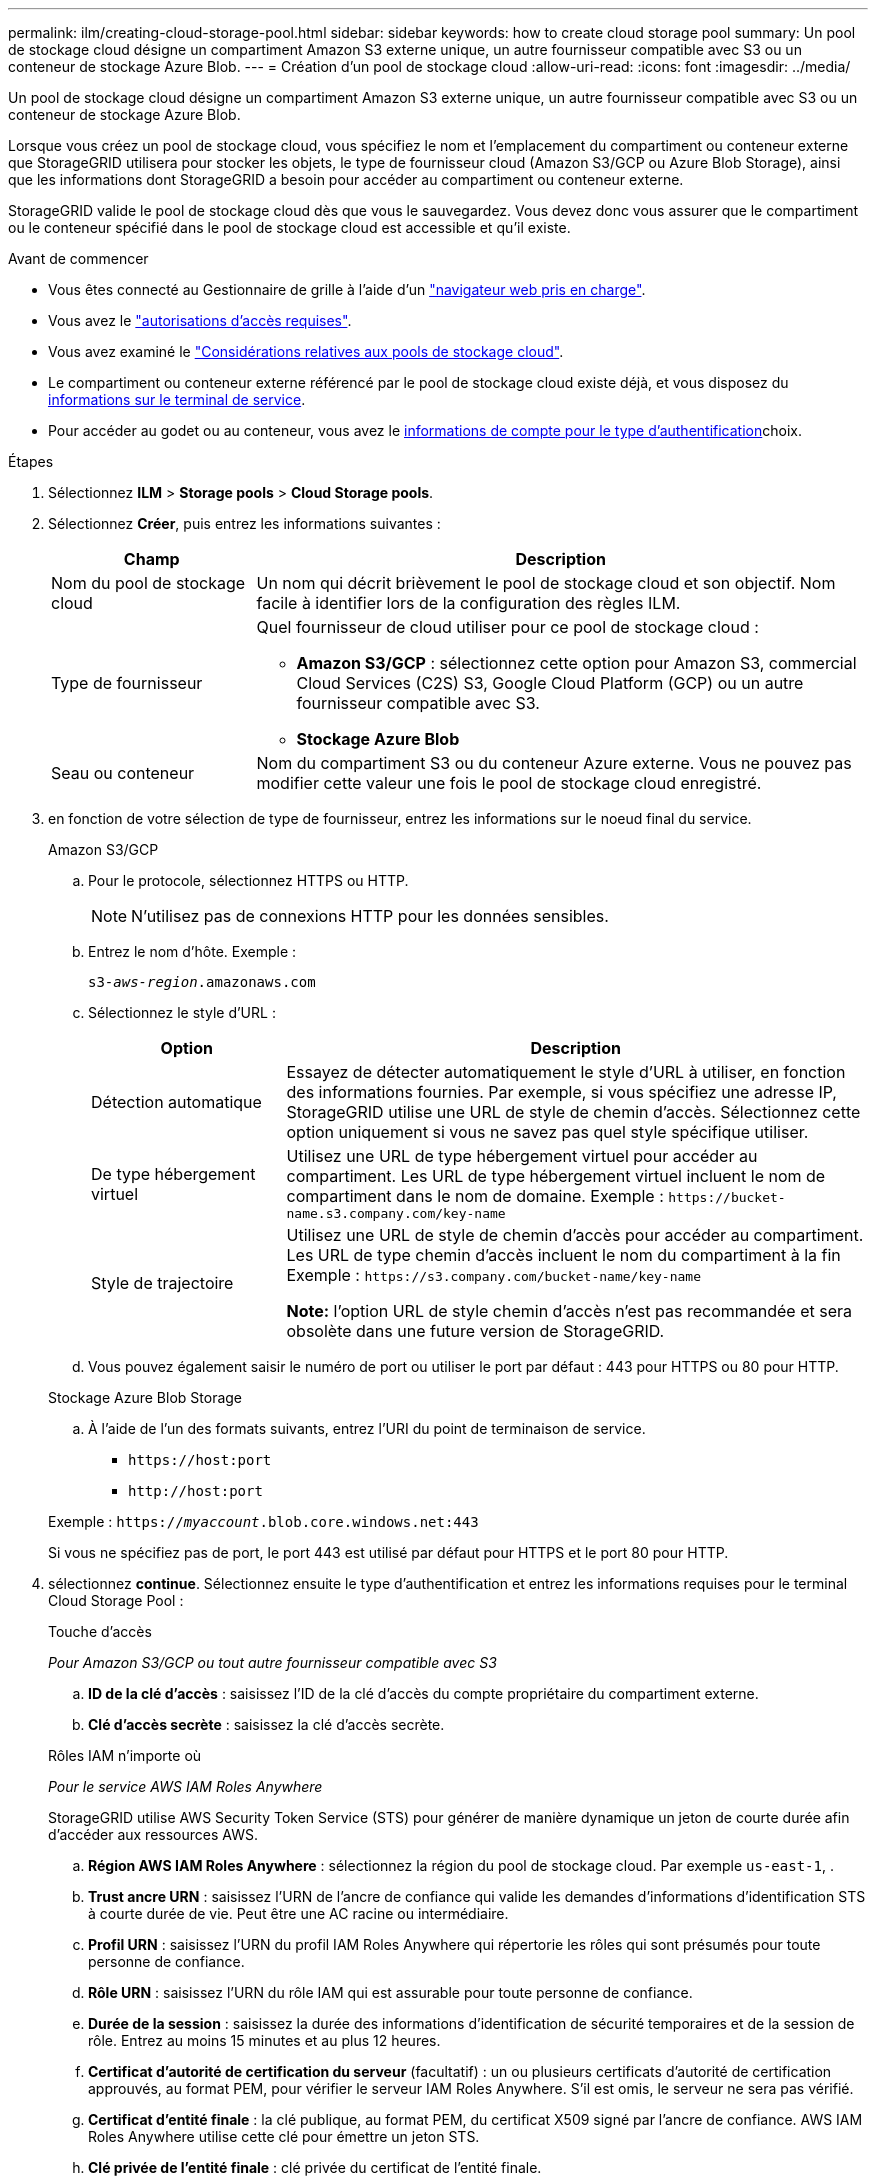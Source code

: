 ---
permalink: ilm/creating-cloud-storage-pool.html 
sidebar: sidebar 
keywords: how to create cloud storage pool 
summary: Un pool de stockage cloud désigne un compartiment Amazon S3 externe unique, un autre fournisseur compatible avec S3 ou un conteneur de stockage Azure Blob. 
---
= Création d'un pool de stockage cloud
:allow-uri-read: 
:icons: font
:imagesdir: ../media/


[role="lead"]
Un pool de stockage cloud désigne un compartiment Amazon S3 externe unique, un autre fournisseur compatible avec S3 ou un conteneur de stockage Azure Blob.

Lorsque vous créez un pool de stockage cloud, vous spécifiez le nom et l'emplacement du compartiment ou conteneur externe que StorageGRID utilisera pour stocker les objets, le type de fournisseur cloud (Amazon S3/GCP ou Azure Blob Storage), ainsi que les informations dont StorageGRID a besoin pour accéder au compartiment ou conteneur externe.

StorageGRID valide le pool de stockage cloud dès que vous le sauvegardez. Vous devez donc vous assurer que le compartiment ou le conteneur spécifié dans le pool de stockage cloud est accessible et qu'il existe.

.Avant de commencer
* Vous êtes connecté au Gestionnaire de grille à l'aide d'un link:../admin/web-browser-requirements.html["navigateur web pris en charge"].
* Vous avez le link:../admin/admin-group-permissions.html["autorisations d'accès requises"].
* Vous avez examiné le link:considerations-for-cloud-storage-pools.html["Considérations relatives aux pools de stockage cloud"].
* Le compartiment ou conteneur externe référencé par le pool de stockage cloud existe déjà, et vous disposez du <<service-endpoint-info,informations sur le terminal de service>>.
* Pour accéder au godet ou au conteneur, vous avez le <<authentication-account-info,informations de compte pour le type d'authentification>>choix.


.Étapes
. Sélectionnez *ILM* > *Storage pools* > *Cloud Storage pools*.
. Sélectionnez *Créer*, puis entrez les informations suivantes :
+
[cols="1a,3a"]
|===
| Champ | Description 


 a| 
Nom du pool de stockage cloud
 a| 
Un nom qui décrit brièvement le pool de stockage cloud et son objectif. Nom facile à identifier lors de la configuration des règles ILM.



 a| 
Type de fournisseur
 a| 
Quel fournisseur de cloud utiliser pour ce pool de stockage cloud :

** *Amazon S3/GCP* : sélectionnez cette option pour Amazon S3, commercial Cloud Services (C2S) S3, Google Cloud Platform (GCP) ou un autre fournisseur compatible avec S3.
** *Stockage Azure Blob*




 a| 
Seau ou conteneur
 a| 
Nom du compartiment S3 ou du conteneur Azure externe. Vous ne pouvez pas modifier cette valeur une fois le pool de stockage cloud enregistré.

|===
. [[service-Endpoint-info]]en fonction de votre sélection de type de fournisseur, entrez les informations sur le noeud final du service.
+
[role="tabbed-block"]
====
.Amazon S3/GCP
--
.. Pour le protocole, sélectionnez HTTPS ou HTTP.
+

NOTE: N'utilisez pas de connexions HTTP pour les données sensibles.

.. Entrez le nom d'hôte. Exemple :
+
`s3-_aws-region_.amazonaws.com`

.. Sélectionnez le style d'URL :
+
[cols="1a,3a"]
|===
| Option | Description 


 a| 
Détection automatique
 a| 
Essayez de détecter automatiquement le style d'URL à utiliser, en fonction des informations fournies. Par exemple, si vous spécifiez une adresse IP, StorageGRID utilise une URL de style de chemin d'accès. Sélectionnez cette option uniquement si vous ne savez pas quel style spécifique utiliser.



 a| 
De type hébergement virtuel
 a| 
Utilisez une URL de type hébergement virtuel pour accéder au compartiment. Les URL de type hébergement virtuel incluent le nom de compartiment dans le nom de domaine. Exemple : `+https://bucket-name.s3.company.com/key-name+`



 a| 
Style de trajectoire
 a| 
Utilisez une URL de style de chemin d'accès pour accéder au compartiment. Les URL de type chemin d'accès incluent le nom du compartiment à la fin Exemple : `+https://s3.company.com/bucket-name/key-name+`

*Note:* l'option URL de style chemin d'accès n'est pas recommandée et sera obsolète dans une future version de StorageGRID.

|===
.. Vous pouvez également saisir le numéro de port ou utiliser le port par défaut : 443 pour HTTPS ou 80 pour HTTP.


--
.Stockage Azure Blob Storage
--
.. À l'aide de l'un des formats suivants, entrez l'URI du point de terminaison de service.
+
*** `+https://host:port+`
*** `+http://host:port+`




Exemple : `https://_myaccount_.blob.core.windows.net:443`

Si vous ne spécifiez pas de port, le port 443 est utilisé par défaut pour HTTPS et le port 80 pour HTTP.

--
====


. [[Authentication-account-info]]sélectionnez *continue*. Sélectionnez ensuite le type d'authentification et entrez les informations requises pour le terminal Cloud Storage Pool :
+
[role="tabbed-block"]
====
.Touche d'accès
--
_Pour Amazon S3/GCP ou tout autre fournisseur compatible avec S3_

.. *ID de la clé d'accès* : saisissez l'ID de la clé d'accès du compte propriétaire du compartiment externe.
.. *Clé d'accès secrète* : saisissez la clé d'accès secrète.


--
.Rôles IAM n'importe où
--
_Pour le service AWS IAM Roles Anywhere_

StorageGRID utilise AWS Security Token Service (STS) pour générer de manière dynamique un jeton de courte durée afin d'accéder aux ressources AWS.

.. *Région AWS IAM Roles Anywhere* : sélectionnez la région du pool de stockage cloud. Par exemple `us-east-1`, .
.. *Trust ancre URN* : saisissez l'URN de l'ancre de confiance qui valide les demandes d'informations d'identification STS à courte durée de vie. Peut être une AC racine ou intermédiaire.
.. *Profil URN* : saisissez l'URN du profil IAM Roles Anywhere qui répertorie les rôles qui sont présumés pour toute personne de confiance.
.. *Rôle URN* : saisissez l'URN du rôle IAM qui est assurable pour toute personne de confiance.
.. *Durée de la session* : saisissez la durée des informations d'identification de sécurité temporaires et de la session de rôle. Entrez au moins 15 minutes et au plus 12 heures.
.. *Certificat d'autorité de certification du serveur* (facultatif) : un ou plusieurs certificats d'autorité de certification approuvés, au format PEM, pour vérifier le serveur IAM Roles Anywhere. S'il est omis, le serveur ne sera pas vérifié.
.. *Certificat d'entité finale* : la clé publique, au format PEM, du certificat X509 signé par l'ancre de confiance. AWS IAM Roles Anywhere utilise cette clé pour émettre un jeton STS.
.. *Clé privée de l'entité finale* : clé privée du certificat de l'entité finale.


--
.CAP (portail d'accès C2S)
--
_Pour le service S3 de services cloud commerciaux (C2S)_

.. *URL des informations d'identification temporaires* : saisissez l'URL complète que StorageGRID utilisera pour obtenir des informations d'identification temporaires du serveur CAP, y compris tous les paramètres d'API requis et facultatifs attribués à votre compte C2S.
.. *Certificat de l'autorité de certification du serveur* : sélectionnez *Parcourir* et téléchargez le certificat de l'autorité de certification que StorageGRID utilisera pour vérifier le serveur CAP. Le certificat doit être codé au format PEM et émis par une autorité de certification gouvernementale (AC) appropriée.
.. *Certificat client* : sélectionnez *Parcourir* et téléchargez le certificat que StorageGRID utilisera pour s'identifier sur le serveur CAP. Le certificat client doit être codé au format PEM, délivré par une autorité de certification gouvernementale (CA) appropriée et accordé l'accès à votre compte C2S.
.. *Clé privée client* : sélectionnez *Parcourir* et téléchargez la clé privée codée PEM pour le certificat client.
.. Si la clé privée du client est cryptée, entrez la phrase de passe pour déchiffrer la clé privée du client. Sinon, laissez le champ *phrase de passe de clé privée client* vide.



NOTE: Si le certificat client est crypté, utilisez le format traditionnel pour le chiffrement. Le format chiffré PKCS #8 n'est pas pris en charge.

--
.Stockage Azure Blob Storage
--
_Pour Azure Blob Storage, clé partagée uniquement_

.. *Nom du compte* : saisissez le nom du compte de stockage qui possède le conteneur externe
.. *Clé de compte* : saisissez la clé secrète du compte de stockage


Utilisez le portail Azure pour trouver ces valeurs.

--
.Anonyme
--
Aucune information supplémentaire n'est requise.

--
====
. Sélectionnez *Continuer*. Choisissez ensuite le type de vérification du serveur que vous souhaitez utiliser :
+
[cols="1a,2a"]
|===
| Option | Description 


 a| 
Utilisez les certificats d'autorité de certification racine dans le système d'exploitation du nœud de stockage
 a| 
Utilisez les certificats CA de la grille installés sur le système d'exploitation pour sécuriser les connexions.



 a| 
Utiliser un certificat d'autorité de certification personnalisé
 a| 
Utilisez un certificat d'autorité de certification personnalisé. Sélectionnez *Parcourir* et téléchargez le certificat codé PEM.



 a| 
Ne vérifiez pas le certificat
 a| 
Si vous sélectionnez cette option, les connexions TLS au pool de stockage cloud ne sont pas sécurisées.

|===
. Sélectionnez *Enregistrer*.
+
Lorsque vous enregistrez un pool de stockage cloud, StorageGRID effectue les opérations suivantes :

+
** Vérifie que le compartiment ou le conteneur et le terminal de service existent et qu'ils peuvent être atteints à l'aide des informations d'identification que vous avez spécifiées.
** Écrit un fichier de marqueur dans le compartiment ou le conteneur pour l'identifier en tant que pool de stockage cloud. Ne supprimez jamais ce fichier, qui est nommé `x-ntap-sgws-cloud-pool-uuid`.
+
Si la validation du pool de stockage cloud échoue, un message d'erreur s'affiche indiquant pourquoi la validation a échoué. Par exemple, une erreur peut être signalée en cas d'erreur de certificat ou si le compartiment ou le conteneur que vous avez spécifié n'existe pas déjà.



. Si une erreur se produit, consultez le link:troubleshooting-cloud-storage-pools.html["Instructions de dépannage des pools de stockage cloud"], résolvez les problèmes, puis essayez à nouveau d'enregistrer le pool de stockage cloud.


